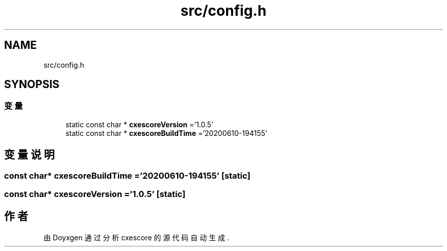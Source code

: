 .TH "src/config.h" 3 "2020年 六月 11日 星期四" "cxescore" \" -*- nroff -*-
.ad l
.nh
.SH NAME
src/config.h
.SH SYNOPSIS
.br
.PP
.SS "变量"

.in +1c
.ti -1c
.RI "static const char * \fBcxescoreVersion\fP ='1\&.0\&.5'"
.br
.ti -1c
.RI "static const char * \fBcxescoreBuildTime\fP ='20200610\-194155'"
.br
.in -1c
.SH "变量说明"
.PP 
.SS "const char* cxescoreBuildTime ='20200610\-194155'\fC [static]\fP"

.SS "const char* cxescoreVersion ='1\&.0\&.5'\fC [static]\fP"

.SH "作者"
.PP 
由 Doyxgen 通过分析 cxescore 的 源代码自动生成\&.
